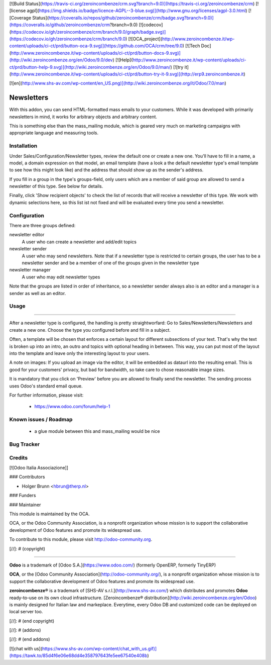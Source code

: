 [![Build Status](https://travis-ci.org/zeroincombenze/crm.svg?branch=9.0)](https://travis-ci.org/zeroincombenze/crm)
[![license agpl](https://img.shields.io/badge/licence-AGPL--3-blue.svg)](http://www.gnu.org/licenses/agpl-3.0.html)
[![Coverage Status](https://coveralls.io/repos/github/zeroincombenze/crm/badge.svg?branch=9.0)](https://coveralls.io/github/zeroincombenze/crm?branch=9.0)
[![codecov](https://codecov.io/gh/zeroincombenze/crm/branch/9.0/graph/badge.svg)](https://codecov.io/gh/zeroincombenze/crm/branch/9.0)
[![OCA_project](http://www.zeroincombenze.it/wp-content/uploads/ci-ct/prd/button-oca-9.svg)](https://github.com/OCA/crm/tree/9.0)
[![Tech Doc](http://www.zeroincombenze.it/wp-content/uploads/ci-ct/prd/button-docs-9.svg)](http://wiki.zeroincombenze.org/en/Odoo/9.0/dev)
[![Help](http://www.zeroincombenze.it/wp-content/uploads/ci-ct/prd/button-help-9.svg)](http://wiki.zeroincombenze.org/en/Odoo/9.0/man/)
[![try it](http://www.zeroincombenze.it/wp-content/uploads/ci-ct/prd/button-try-it-9.svg)](http://erp9.zeroincombenze.it)


[![en](http://www.shs-av.com/wp-content/en_US.png)](http://wiki.zeroincombenze.org/it/Odoo/7.0/man)

Newsletters
===========
With this addon, you can send HTML-formatted mass emails to your customers.
While it was developed with primarily newsletters in mind, it works for
arbitrary objects and arbitrary content.

This is something else than the mass_mailing module, which is geared very much
on marketing campaigns with appropriate language and measuring tools.

Installation
------------


Under Sales/Configuration/Newsletter types, review the default one or create a
new one. You'll have to fill in a name, a model, a domain expression on that
model, an email template (have a look a the default newsletter type's email
template to see how this might look like) and the address that should show up
as the sender's address.

If you fill in a group in the type's groups-field, only users which are a
member of said group are allowed to send a newsletter of this type. See below
for details.

Finally, click 'Show recipient objects' to check the list of records that will
receive a newsletter of this type. We work with dynamic selections here, so
this list ist not fixed and will be evaluated every time you send a newsletter.

Configuration
-------------


There are three groups defined:

newsletter editor
  A user who can create a newsletter and add/edit topics

newsletter sender
  A user who may send newsletters. Note that if a newsletter type is
  restricted to certain groups, the user has to be a newsletter sender and
  be a member of one of the groups given in the newsletter type

newsletter manager
  A user who may edit newsletter types

Note that the groups are listed in order of inheritance, so a newsletter sender
always also is an editor and a manager is a sender as well as an editor.

Usage
-----

=====

After a newsletter type is configured, the handling is pretty straightworfard:
Go to Sales/Newsletters/Newsletters and create a new one. Choose the type you
configured before and fill in a subject.

Often, a template will be chosen that enforces a certain layout for different
subsections of your text. That's why the text is broken up into an intro, an
outro and topics with optional heading in between. This way, you can put most
of the layout into the template and leave only the interesting layout to your
users.

A note on images: If you upload an image via the editor, it will be embedded
as dataurl into the resulting email. This is good for your customers' privacy,
but bad for bandwidth, so take care to chose reasonable image sizes.

It is mandatory that you click on 'Preview' before you are allowed to finally
send the newsletter. The sending process uses Odoo's standard email queue.

For further information, please visit:

 * https://www.odoo.com/forum/help-1

Known issues / Roadmap
----------------------


 * a glue module between this and mass_mailing would be nice

Bug Tracker
-----------

Credits
-------


[![Odoo Italia Associazione]]

### Contributors


* Holger Brunn <hbrun@therp.nl>

### Funders

### Maintainer


.. image:: http://odoo-community.org/logo.png
   :alt: Odoo Community Association
   :target: http://odoo-community.org

This module is maintained by the OCA.

OCA, or the Odoo Community Association, is a nonprofit organization whose mission is to support the collaborative development of Odoo features and promote its widespread use.

To contribute to this module, please visit http://odoo-community.org.

[//]: # (copyright)

----

**Odoo** is a trademark of [Odoo S.A.](https://www.odoo.com/) (formerly OpenERP, formerly TinyERP)

**OCA**, or the [Odoo Community Association](http://odoo-community.org/), is a nonprofit organization whose
mission is to support the collaborative development of Odoo features and
promote its widespread use.

**zeroincombenze®** is a trademark of [SHS-AV s.r.l.](http://www.shs-av.com/)
which distributes and promotes **Odoo** ready-to-use on its own cloud infrastructure.
[Zeroincombenze® distribution](http://wiki.zeroincombenze.org/en/Odoo)
is mainly designed for Italian law and markeplace.
Everytime, every Odoo DB and customized code can be deployed on local server too.

[//]: # (end copyright)

[//]: # (addons)

[//]: # (end addons)

[![chat with us](https://www.shs-av.com/wp-content/chat_with_us.gif)](https://tawk.to/85d4f6e06e68dd4e358797643fe5ee67540e408b)
